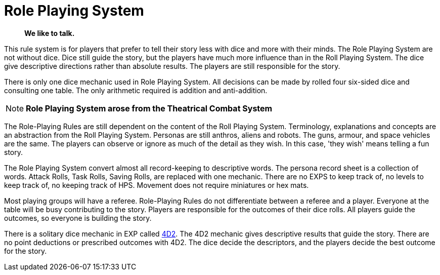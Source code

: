 = Role Playing System

[quote]
____
*We like to talk.*
____

This rule system is for players that prefer to tell their story less with dice and more with their minds.
The Role Playing System are not without dice. 
Dice still guide the story, but the players have much more influence than in the Roll Playing System. 
The dice give descriptive directions rather than absolute results.
The players are still responsible for the story. 

There is only one dice mechanic used in Role Playing System.
All decisions can be made by rolled four six-sided dice and consulting one table.
The only arithmetic required is addition and anti-addition.

NOTE: *Role Playing System arose from the Theatrical Combat System*

The Role-Playing Rules are still dependent on the content of the Roll Playing System.
Terminology, explanations and concepts are an abstraction from the Roll Playing System.
Personas are still anthros, aliens and robots. 
The guns, armour, and space vehicles are the same.
The players can observe or ignore as much of the detail as they wish.
In this case, 'they wish' means telling a fun story.

The Role Playing System convert almost all record-keeping to descriptive words.
The persona record sheet is a collection of words.
Attack Rolls, Task Rolls, Saving Rolls, are replaced with one mechanic.
There are no EXPS to keep track of, no levels to keep track of, no keeping track of HPS.
Movement does not require miniatures or hex mats. 

Most playing groups will have a referee.
Role-Playing Rules do not differentiate between a referee and a player.
Everyone at the table will be busy contributing to the story. 
Players are responsible for the outcomes of their dice rolls.
All players guide the outcomes, so everyone is building the story.

There is a solitary dice mechanic in EXP called xref::CH26_Fourdeetwo.adoc[4D2]. 
The 4D2 mechanic gives descriptive results that guide the story.
There are no point deductions or prescribed outcomes with 4D2.
The dice decide the descriptors, and the players decide the best outcome for the story.

// excellent communications required.
// LACE 
// the concept of decisions